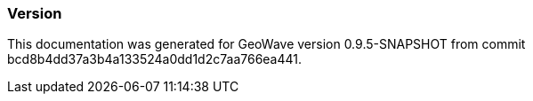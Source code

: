 [[appendix-version]]
<<<
=== Version

This documentation was generated for GeoWave version 0.9.5-SNAPSHOT from commit bcd8b4dd37a3b4a133524a0dd1d2c7aa766ea441.

